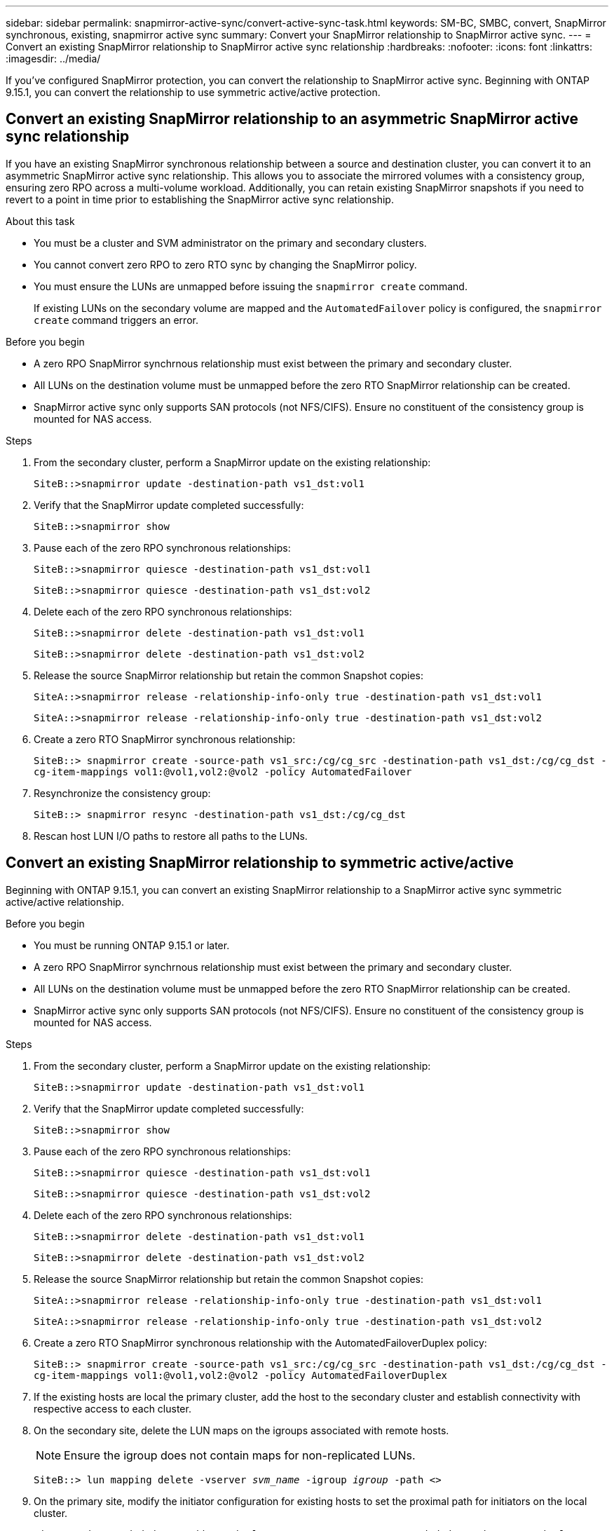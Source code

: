 ---
sidebar: sidebar
permalink: snapmirror-active-sync/convert-active-sync-task.html
keywords: SM-BC, SMBC, convert, SnapMirror synchronous, existing, snapmirror active sync
summary: Convert your SnapMirror relationship to SnapMirror active sync. 
---
= Convert an existing SnapMirror relationship to SnapMirror active sync relationship
:hardbreaks:
:nofooter:
:icons: font
:linkattrs:
:imagesdir: ../media/

[.lead]
If you've configured SnapMirror protection, you can convert the relationship to SnapMirror active sync. Beginning with ONTAP 9.15.1, you can convert the relationship to use symmetric active/active protection.

== Convert an existing SnapMirror relationship to an asymmetric SnapMirror active sync relationship

If you have an existing SnapMirror synchronous relationship between a source and destination cluster, you can convert it to an asymmetric SnapMirror active sync relationship. This allows you to associate the mirrored volumes with a consistency group, ensuring zero RPO across a multi-volume workload. Additionally, you can retain existing SnapMirror snapshots if you need to revert to a point in time prior to establishing the SnapMirror active sync relationship. 

.About this task

* You must be a cluster and SVM administrator on the primary and secondary clusters.
* You cannot convert zero RPO to zero RTO sync by changing the SnapMirror policy.
* You must ensure the LUNs are unmapped before issuing the `snapmirror create` command.
+
If existing LUNs on the secondary volume are mapped and the `AutomatedFailover` policy is configured, the `snapmirror create` command triggers an error. 

.Before you begin

* A zero RPO SnapMirror synchrnous relationship must exist between the primary and secondary cluster.
* All LUNs on the destination volume must be unmapped before the zero RTO SnapMirror relationship can be created.
* SnapMirror active sync only supports SAN protocols (not NFS/CIFS). Ensure no constituent of the consistency group is mounted for NAS access.

.Steps

. From the secondary cluster, perform a SnapMirror update on the existing relationship:
+
`SiteB::>snapmirror update -destination-path vs1_dst:vol1`

. Verify that the SnapMirror update completed successfully:
+
`SiteB::>snapmirror show`

. Pause each of the zero RPO synchronous relationships:
+
`SiteB::>snapmirror quiesce -destination-path vs1_dst:vol1`
+
`SiteB::>snapmirror quiesce -destination-path vs1_dst:vol2`

. Delete each of the zero RPO synchronous relationships:
+
`SiteB::>snapmirror delete -destination-path vs1_dst:vol1`
+
`SiteB::>snapmirror delete -destination-path vs1_dst:vol2`

. Release the source SnapMirror relationship but retain the common Snapshot copies:
+
`SiteA::>snapmirror release -relationship-info-only true -destination-path vs1_dst:vol1`
+
`SiteA::>snapmirror release -relationship-info-only true -destination-path vs1_dst:vol2`

. Create a zero RTO SnapMirror synchronous relationship:
+
`SiteB::> snapmirror create -source-path vs1_src:/cg/cg_src -destination-path vs1_dst:/cg/cg_dst -cg-item-mappings vol1:@vol1,vol2:@vol2 -policy AutomatedFailover`

. Resynchronize the consistency group:
+
`SiteB::> snapmirror resync -destination-path vs1_dst:/cg/cg_dst`

. Rescan host LUN I/O paths to restore all paths to the LUNs.

== Convert an existing SnapMirror relationship to symmetric active/active

Beginning with ONTAP 9.15.1, you can convert an existing SnapMirror relationship to a SnapMirror active sync symmetric active/active relationship. 

.Before you begin

* You must be running ONTAP 9.15.1 or later. 
* A zero RPO SnapMirror synchrnous relationship must exist between the primary and secondary cluster.
* All LUNs on the destination volume must be unmapped before the zero RTO SnapMirror relationship can be created.
* SnapMirror active sync only supports SAN protocols (not NFS/CIFS). Ensure no constituent of the consistency group is mounted for NAS access.

.Steps

. From the secondary cluster, perform a SnapMirror update on the existing relationship:
+
`SiteB::>snapmirror update -destination-path vs1_dst:vol1`

. Verify that the SnapMirror update completed successfully:
+
`SiteB::>snapmirror show`

. Pause each of the zero RPO synchronous relationships:
+
`SiteB::>snapmirror quiesce -destination-path vs1_dst:vol1`
+
`SiteB::>snapmirror quiesce -destination-path vs1_dst:vol2`

. Delete each of the zero RPO synchronous relationships:
+
`SiteB::>snapmirror delete -destination-path vs1_dst:vol1`
+
`SiteB::>snapmirror delete -destination-path vs1_dst:vol2`

. Release the source SnapMirror relationship but retain the common Snapshot copies:
+
`SiteA::>snapmirror release -relationship-info-only true -destination-path vs1_dst:vol1`
+
`SiteA::>snapmirror release -relationship-info-only true -destination-path vs1_dst:vol2`

. Create a zero RTO SnapMirror synchronous relationship with the AutomatedFailoverDuplex policy:
+
`SiteB::> snapmirror create -source-path vs1_src:/cg/cg_src -destination-path vs1_dst:/cg/cg_dst -cg-item-mappings vol1:@vol1,vol2:@vol2 -policy AutomatedFailoverDuplex`

. If the existing hosts are local the primary cluster, add the host to the secondary cluster and establish connectivity with respective access to each cluster. 
. On the secondary site, delete the LUN maps on the igroups associated with remote hosts.
+
[NOTE]
Ensure the igroup does not contain maps for non-replicated LUNs.
+
`SiteB::> lun mapping delete -vserver _svm_name_ -igroup _igroup_ -path <>`
. On the primary site, modify the initiator configuration for existing hosts to set the proximal path for initiators on the local cluster.
+
`SiteA::> igroup initiator add-proximal-vserver -vserver _svm_name_ -initiator _host_ -proximal-vserver _server_`
. Add a new igroup and initiator for the new hosts and set the host proximity for host affinity to its local site. Ennable igroup replication to replicate the configuration and invert the host locality on the remote cluster. 
+
``
SiteA::> igroup modify -vserver vsA -igroup ig1 -replication-peer vsB
SiteA::> igroup initiator add-proximal-vserver -vserver vsA -initiator host2 -proximal-vserver vsB
``
. Discover the paths on the hosts and verify the hosts have an Active/Optimized path to the storage LUN from the preferred cluster
. Deploy the application and distribute the VM workloads across clusters.

. Resynchronize the consistency group:
+
`SiteB::> snapmirror resync -destination-path vs1_dst:/cg/cg_dst`

. Rescan host LUN I/O paths to restore all paths to the LUNs.

// 6 may 2024, ontapdoc-1478